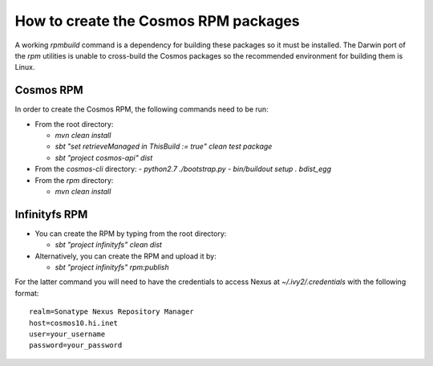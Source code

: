 =====================================
How to create the Cosmos RPM packages
=====================================

A working `rpmbuild` command is a dependency for building these packages so
it must be installed.  The Darwin port of the `rpm` utilities is unable to
cross-build the Cosmos packages so the recommended environment for building
them is Linux.

Cosmos RPM
==========

In order to create the Cosmos RPM, the following commands need to be run:

- From the root directory:

  - `mvn clean install`
  - `sbt "set retrieveManaged in ThisBuild := true" clean test package`
  - `sbt "project cosmos-api" dist`

- From the `cosmos-cli` directory:
  - `python2.7 ./bootstrap.py`
  - `bin/buildout setup . bdist_egg`

- From the `rpm` directory:

  - `mvn clean install`


Infinityfs RPM
==============

- You can create the RPM by typing from the root directory:

  - `sbt "project infinityfs" clean dist`

- Alternatively, you can create the RPM and upload it by:

  - `sbt "project infinityfs" rpm:publish`

For the latter command you will need to have the credentials to access Nexus at
`~/.ivy2/.credentials` with the following format::

    realm=Sonatype Nexus Repository Manager
    host=cosmos10.hi.inet
    user=your_username
    password=your_password

